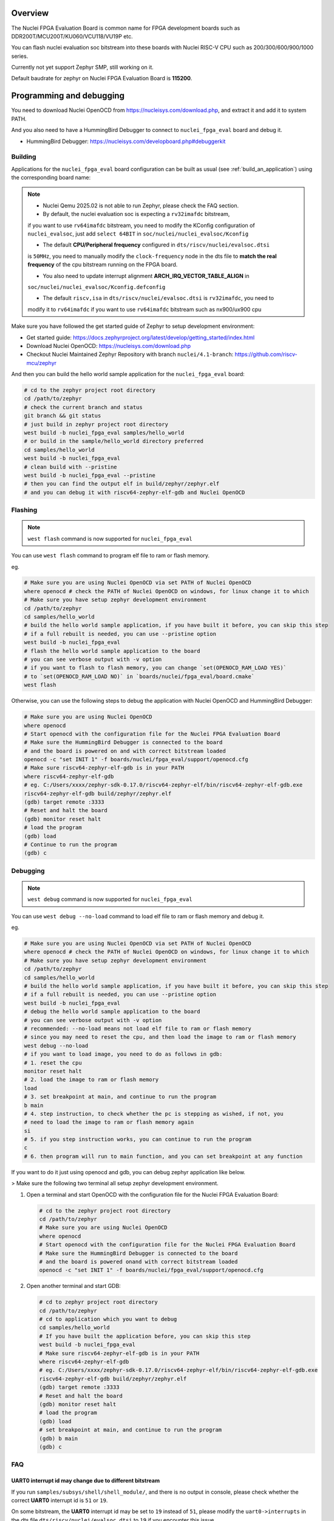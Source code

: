.. zephyr:board:: nuclei_fpga_eval

Overview
********

The Nuclei FPGA Evaluation Board is common name for FPGA development boards such as
DDR200T/MCU200T/KU060/VCU118/VU19P etc.

You can flash nuclei evaluation soc bitstream into these boards with Nuclei
RISC-V CPU such as 200/300/600/900/1000 series.

Currently not yet support Zephyr SMP, still working on it.

Default baudrate for zephyr on Nuclei FPGA Evaluation Board is **115200**.

Programming and debugging
*************************

You need to download Nuclei OpenOCD from https://nucleisys.com/download.php,
and extract it and add it to system PATH.

And you also need to have a HummingBird Debugger to connect to ``nuclei_fpga_eval``
board and debug it.

- HummingBird Debugger: https://nucleisys.com/developboard.php#debuggerkit

Building
========

Applications for the ``nuclei_fpga_eval`` board configuration can be built as
usual (see :ref:`build_an_application`) using the corresponding board name:

.. note::

   - Nuclei Qemu 2025.02 is not able to run Zephyr, please check the FAQ section.

   - By default, the nuclei evaluation soc is expecting a ``rv32imafdc`` bitstream,
   if you want to use ``rv64imafdc`` bitstream, you need to modify the KConfig configuration
   of ``nuclei_evalsoc``, just add ``select 64BIT`` in ``soc/nuclei/nuclei_evalsoc/Kconfig``

   - The default **CPU/Peripheral frequency** configured in ``dts/riscv/nuclei/evalsoc.dtsi``
   is ``50MHz``, you need to manually modify the ``clock-frequency`` node in the dts file
   to **match the real frequency** of the cpu bitstream running on the FPGA board.

   - You also need to update interrupt alignment **ARCH_IRQ_VECTOR_TABLE_ALIGN** in
   ``soc/nuclei/nuclei_evalsoc/Kconfig.defconfig``

   - The default ``riscv,isa`` in ``dts/riscv/nuclei/evalsoc.dtsi`` is ``rv32imafdc``, you need to
   modify it to ``rv64imafdc`` if you want to use ``rv64imafdc`` bitstream such as nx900/ux900 cpu

.. zephyr-app-commands::
   :zephyr-app: samples/hello_world
   :board: nuclei_fpga_eval
   :goals: build

Make sure you have followed the get started guide of Zephyr to setup development environment:

- Get started guide: https://docs.zephyrproject.org/latest/develop/getting_started/index.html
- Download Nuclei OpenOCD: https://nucleisys.com/download.php
- Checkout Nuclei Maintained Zephyr Repository with branch ``nuclei/4.1-branch``: https://github.com/riscv-mcu/zephyr

And then you can build the hello world sample application for the ``nuclei_fpga_eval`` board:

.. code-block:: console

   # cd to the zephyr project root directory
   cd /path/to/zephyr
   # check the current branch and status
   git branch && git status
   # just build in zephyr project root directory
   west build -b nuclei_fpga_eval samples/hello_world
   # or build in the sample/hello_world directory preferred
   cd samples/hello_world
   west build -b nuclei_fpga_eval
   # clean build with --pristine
   west build -b nuclei_fpga_eval --pristine
   # then you can find the output elf in build/zephyr/zephyr.elf
   # and you can debug it with riscv64-zephyr-elf-gdb and Nuclei OpenOCD

Flashing
========

.. note::

   ``west flash`` command is now supported for ``nuclei_fpga_eval``

You can use ``west flash`` command to program elf file to ram or flash memory.

eg.

.. code-block:: console

   # Make sure you are using Nuclei OpenOCD via set PATH of Nuclei OpenOCD
   where openocd # check the PATH of Nuclei OpenOCD on windows, for linux change it to which
   # Make sure you have setup zephyr development environment
   cd /path/to/zephyr
   cd samples/hello_world
   # build the hello world sample application, if you have built it before, you can skip this step
   # if a full rebuilt is needed, you can use --pristine option
   west build -b nuclei_fpga_eval
   # flash the hello world sample application to the board
   # you can see verbose output with -v option
   # if you want to flash to flash memory, you can change `set(OPENOCD_RAM_LOAD YES)`
   # to `set(OPENOCD_RAM_LOAD NO)` in `boards/nuclei/fpga_eval/board.cmake`
   west flash

Otherwise, you can use the following steps to debug the application with Nuclei OpenOCD and HummingBird Debugger:

.. code-block:: console

   # Make sure you are using Nuclei OpenOCD
   where openocd
   # Start openocd with the configuration file for the Nuclei FPGA Evaluation Board
   # Make sure the HummingBird Debugger is connected to the board
   # and the board is powered on and with correct bitstream loaded
   openocd -c "set INIT 1" -f boards/nuclei/fpga_eval/support/openocd.cfg
   # Make sure riscv64-zephyr-elf-gdb is in your PATH
   where riscv64-zephyr-elf-gdb
   # eg. C:/Users/xxxx/zephyr-sdk-0.17.0/riscv64-zephyr-elf/bin/riscv64-zephyr-elf-gdb.exe
   riscv64-zephyr-elf-gdb build/zephyr/zephyr.elf
   (gdb) target remote :3333
   # Reset and halt the board
   (gdb) monitor reset halt
   # load the program
   (gdb) load
   # Continue to run the program
   (gdb) c

Debugging
=========

.. note::

   ``west debug`` command is now supported for ``nuclei_fpga_eval``

You can use ``west debug --no-load`` command to load elf file to ram or flash memory and debug it.

eg.

.. code-block:: console

   # Make sure you are using Nuclei OpenOCD via set PATH of Nuclei OpenOCD
   where openocd # check the PATH of Nuclei OpenOCD on windows, for linux change it to which
   # Make sure you have setup zephyr development environment
   cd /path/to/zephyr
   cd samples/hello_world
   # build the hello world sample application, if you have built it before, you can skip this step
   # if a full rebuilt is needed, you can use --pristine option
   west build -b nuclei_fpga_eval
   # debug the hello world sample application to the board
   # you can see verbose output with -v option
   # recommended: --no-load means not load elf file to ram or flash memory
   # since you may need to reset the cpu, and then load the image to ram or flash memory
   west debug --no-load
   # if you want to load image, you need to do as follows in gdb:
   # 1. reset the cpu
   monitor reset halt
   # 2. load the image to ram or flash memory
   load
   # 3. set breakpoint at main, and continue to run the program
   b main
   # 4. step instruction, to check whether the pc is stepping as wished, if not, you
   # need to load the image to ram or flash memory again
   si
   # 5. if you step instruction works, you can continue to run the program
   c
   # 6. then program will run to main function, and you can set breakpoint at any function


If you want to do it just using openocd and gdb, you can debug zephyr application like below.

> Make sure the following two terminal all setup zephyr development environment.

1. Open a terminal and start OpenOCD with the configuration file for the Nuclei FPGA Evaluation Board:

   .. code-block:: console

      # cd to the zephyr project root directory
      cd /path/to/zephyr
      # Make sure you are using Nuclei OpenOCD
      where openocd
      # Start openocd with the configuration file for the Nuclei FPGA Evaluation Board
      # Make sure the HummingBird Debugger is connected to the board
      # and the board is powered onand with correct bitstream loaded
      openocd -c "set INIT 1" -f boards/nuclei/fpga_eval/support/openocd.cfg

2. Open another terminal and start GDB:

   .. code-block:: console

      # cd to zephyr project root directory
      cd /path/to/zephyr
      # cd to application which you want to debug
      cd samples/hello_world
      # If you have built the application before, you can skip this step
      west build -b nuclei_fpga_eval
      # Make sure riscv64-zephyr-elf-gdb is in your PATH
      where riscv64-zephyr-elf-gdb
      # eg. C:/Users/xxxx/zephyr-sdk-0.17.0/riscv64-zephyr-elf/bin/riscv64-zephyr-elf-gdb.exe
      riscv64-zephyr-elf-gdb build/zephyr/zephyr.elf
      (gdb) target remote :3333
      # Reset and halt the board
      (gdb) monitor reset halt
      # load the program
      (gdb) load
      # set breakpoint at main, and continue to run the program
      (gdb) b main
      (gdb) c


FAQ
===

UART0 interrupt id may change due to different bitstream
---------------------------------------------------------

If you run ``samples/subsys/shell/shell_module/``, and there is no output in console,
please check whether the correct **UART0** interrupt id is ``51`` or ``19``.

On some bitstream, the **UART0** interrupt id may be set to ``19`` instead of ``51``,
please modify the ``uart0->interrupts`` in the dts file ``dts/riscv/nuclei/evalsoc.dtsi``
to ``19`` if you encounter this issue.

Example change: ``interrupts = <51 0>;`` -> ``interrupts = <19 0>;``

Nuclei Qemu 2025.02 not able to run Zephyr
-------------------------------------------

If you are using Nuclei Qemu 2025.02, it is not able to run zephyr on Nuclei CPU in Qemu.

You need to download Nuclei Qemu development version from https://drive.weixin.qq.com/s?k=ABcAKgdSAFcNoqkNsB

And the source code related to Nuclei Qemu is pushed to  https://github.com/riscv-mcu/qemu/tree/nuclei/9.0

Here are sample usage:

.. code-block:: console

   # cd to the zephyr project root directory
   cd /path/to/zephyr
   # Make sure you are using Nuclei Qemu
   # Make sure you are using the development version of Nuclei Qemu
   # QEMU emulator version 9.0.4 (v9.0.4-93-g34445bffa0-dirty)
   where qemu-system-riscv64
   # cd to application which you want to run, eg. samples/hello_world
   cd samples/hello_world
   west build -b nuclei_fpga_eval --pristine
   # If you want to run on n300fd
   qemu-system-riscv32 -M nuclei_evalsoc,download=ilm -cpu nuclei-n300fd,ext= -smp 1 -icount shift=0 -nodefaults -nographic -serial stdio -kernel .\build\zephyr\zephyr.elf
   # If you want to run on nx900fd
   # CAUTION: you need to modify source code as described in Building section
   # Change cpu configuration from rv32 to rv64
   rm -rf build
   west build -b nuclei_fpga_eval
   qemu-system-riscv64 -M nuclei_evalsoc,download=ilm -cpu nuclei-nx900fd,ext= -smp 1 -icount shift=0 -nodefaults -nographic -serial stdio -kernel .\build\zephyr\zephyr.elf

Source Code Review
------------------

Our porting implementation is based on Zephyr v4.1 branch. You can review the changes
and implementation details by comparing the branches:

* **Base**: ``v4.1-branch``
* **Port**: ``nuclei/4.1-branch``
* **Comparison**: https://github.com/riscv-mcu/zephyr/compare/v4.1-branch...nuclei/4.1-branch
